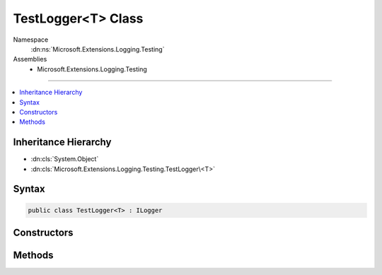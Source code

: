 

TestLogger<T> Class
===================





Namespace
    :dn:ns:`Microsoft.Extensions.Logging.Testing`
Assemblies
    * Microsoft.Extensions.Logging.Testing

----

.. contents::
   :local:



Inheritance Hierarchy
---------------------


* :dn:cls:`System.Object`
* :dn:cls:`Microsoft.Extensions.Logging.Testing.TestLogger\<T>`








Syntax
------

.. code-block:: csharp

    public class TestLogger<T> : ILogger








.. dn:class:: Microsoft.Extensions.Logging.Testing.TestLogger`1
    :hidden:

.. dn:class:: Microsoft.Extensions.Logging.Testing.TestLogger<T>

Constructors
------------

.. dn:class:: Microsoft.Extensions.Logging.Testing.TestLogger<T>
    :noindex:
    :hidden:

    
    .. dn:constructor:: Microsoft.Extensions.Logging.Testing.TestLogger<T>.TestLogger(Microsoft.Extensions.Logging.Testing.TestLoggerFactory)
    
        
    
        
        :type factory: Microsoft.Extensions.Logging.Testing.TestLoggerFactory
    
        
        .. code-block:: csharp
    
            public TestLogger(TestLoggerFactory factory)
    

Methods
-------

.. dn:class:: Microsoft.Extensions.Logging.Testing.TestLogger<T>
    :noindex:
    :hidden:

    
    .. dn:method:: Microsoft.Extensions.Logging.Testing.TestLogger<T>.BeginScope<TState>(TState)
    
        
    
        
        :type state: TState
        :rtype: System.IDisposable
    
        
        .. code-block:: csharp
    
            public IDisposable BeginScope<TState>(TState state)
    
    .. dn:method:: Microsoft.Extensions.Logging.Testing.TestLogger<T>.IsEnabled(Microsoft.Extensions.Logging.LogLevel)
    
        
    
        
        :type logLevel: Microsoft.Extensions.Logging.LogLevel
        :rtype: System.Boolean
    
        
        .. code-block:: csharp
    
            public bool IsEnabled(LogLevel logLevel)
    
    .. dn:method:: Microsoft.Extensions.Logging.Testing.TestLogger<T>.Log<TState>(Microsoft.Extensions.Logging.LogLevel, Microsoft.Extensions.Logging.EventId, TState, System.Exception, System.Func<TState, System.Exception, System.String>)
    
        
    
        
        :type logLevel: Microsoft.Extensions.Logging.LogLevel
    
        
        :type eventId: Microsoft.Extensions.Logging.EventId
    
        
        :type state: TState
    
        
        :type exception: System.Exception
    
        
        :type formatter: System.Func<System.Func`3>{TState, System.Exception<System.Exception>, System.String<System.String>}
    
        
        .. code-block:: csharp
    
            public void Log<TState>(LogLevel logLevel, EventId eventId, TState state, Exception exception, Func<TState, Exception, string> formatter)
    

